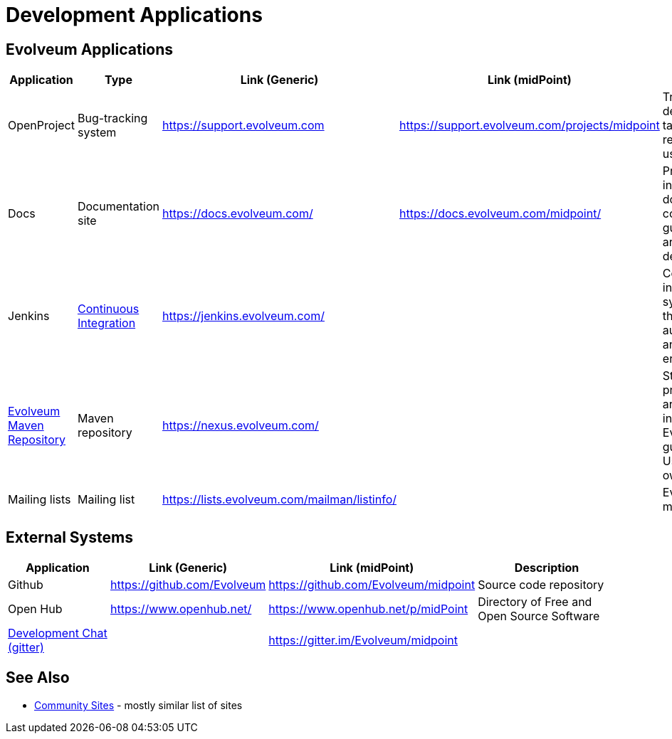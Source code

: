 = Development Applications
:page-wiki-name: Development Applications
:page-wiki-id: 4882442
:page-wiki-metadata-create-user: semancik
:page-wiki-metadata-create-date: 2012-07-11T11:02:29.473+02:00
:page-wiki-metadata-modify-user: semancik
:page-wiki-metadata-modify-date: 2019-03-05T13:59:18.154+01:00
:page-upkeep-status: orange

== Evolveum Applications

[%autowidth]
|===
| Application | Type | Link (Generic) | Link (midPoint) | Description

| OpenProject
| Bug-tracking system
| https://support.evolveum.com[https://support.evolveum.com]
| https://support.evolveum.com/projects/midpoint[https://support.evolveum.com/projects/midpoint]
| Tracking bugs, development tasks, requirements, usecases, ...


| Docs
| Documentation site
| https://docs.evolveum.com/
| https://docs.evolveum.com/midpoint/
| Product information, documentation, configuration guides, architectural description, ...


| Jenkins
| xref:/midpoint/devel/continuous-integration/[Continuous Integration]
| https://jenkins.evolveum.com/[https://jenkins.evolveum.com/]
|
| Continuous integration system, builds the products automatically and reports errors


| xref:/midpoint/devel/maven-repository/[Evolveum Maven Repository]
| Maven repository
| https://nexus.evolveum.com/[https://nexus.evolveum.com/]
|
| Stores and proxies maven artifacts.
For internal use by Evolveum.
No guarantees.
Use at your own risk.


| Mailing lists
| Mailing list
| https://lists.evolveum.com/mailman/listinfo/[https://lists.evolveum.com/mailman/listinfo/]
|
| Evolveum mailing lists


|===

== External Systems

[%autowidth]
|===
| Application | Link (Generic) | Link (midPoint) | Description

| Github
| https://github.com/Evolveum[https://github.com/Evolveum]
| https://github.com/Evolveum/midpoint[https://github.com/Evolveum/midpoint]
| Source code repository


| Open Hub
| https://www.openhub.net/[https://www.openhub.net/]
| https://www.openhub.net/p/midPoint[https://www.openhub.net/p/midPoint]
| Directory of Free and Open Source Software


| xref:/community/development/development-chat/[Development Chat (gitter)]
|
| https://gitter.im/Evolveum/midpoint[https://gitter.im/Evolveum/midpoint]
|


|===

== See Also

* xref:/community/sites[Community Sites] - mostly similar list of sites